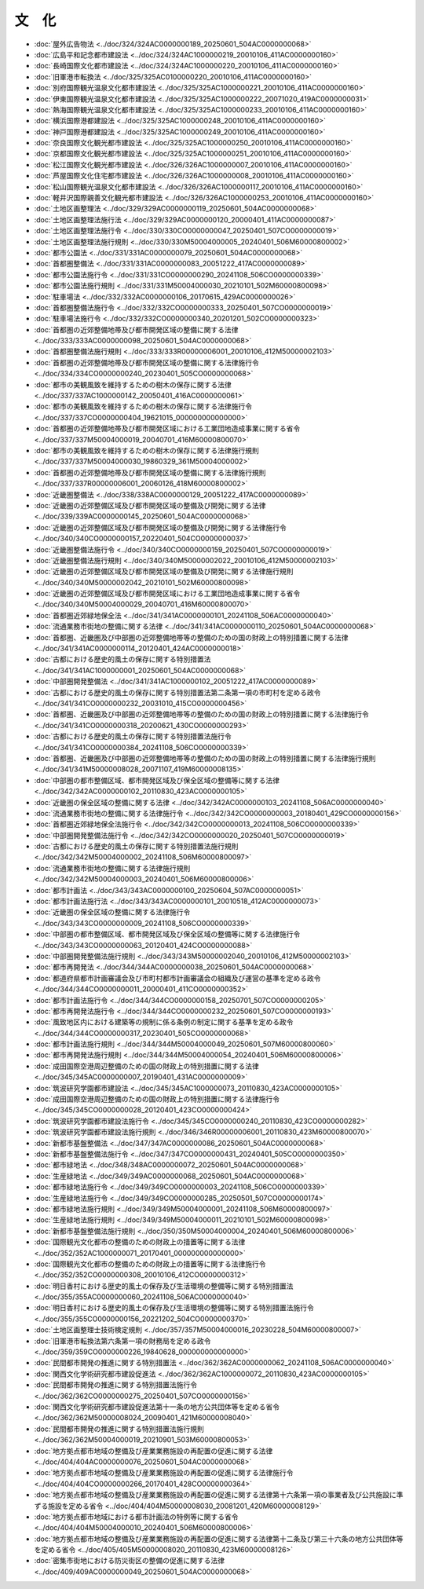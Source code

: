 ======
文　化
======

* :doc:`屋外広告物法 <../doc/324/324AC0000000189_20250601_504AC0000000068>`
* :doc:`広島平和記念都市建設法 <../doc/324/324AC1000000219_20010106_411AC0000000160>`
* :doc:`長崎国際文化都市建設法 <../doc/324/324AC1000000220_20010106_411AC0000000160>`
* :doc:`旧軍港市転換法 <../doc/325/325AC0100000220_20010106_411AC0000000160>`
* :doc:`別府国際観光温泉文化都市建設法 <../doc/325/325AC1000000221_20010106_411AC0000000160>`
* :doc:`伊東国際観光温泉文化都市建設法 <../doc/325/325AC1000000222_20071020_419AC0000000031>`
* :doc:`熱海国際観光温泉文化都市建設法 <../doc/325/325AC1000000233_20010106_411AC0000000160>`
* :doc:`横浜国際港都建設法 <../doc/325/325AC1000000248_20010106_411AC0000000160>`
* :doc:`神戸国際港都建設法 <../doc/325/325AC1000000249_20010106_411AC0000000160>`
* :doc:`奈良国際文化観光都市建設法 <../doc/325/325AC1000000250_20010106_411AC0000000160>`
* :doc:`京都国際文化観光都市建設法 <../doc/325/325AC1000000251_20010106_411AC0000000160>`
* :doc:`松江国際文化観光都市建設法 <../doc/326/326AC1000000007_20010106_411AC0000000160>`
* :doc:`芦屋国際文化住宅都市建設法 <../doc/326/326AC1000000008_20010106_411AC0000000160>`
* :doc:`松山国際観光温泉文化都市建設法 <../doc/326/326AC1000000117_20010106_411AC0000000160>`
* :doc:`軽井沢国際親善文化観光都市建設法 <../doc/326/326AC1000000253_20010106_411AC0000000160>`
* :doc:`土地区画整理法 <../doc/329/329AC0000000119_20250601_504AC0000000068>`
* :doc:`土地区画整理法施行法 <../doc/329/329AC0000000120_20000401_411AC0000000087>`
* :doc:`土地区画整理法施行令 <../doc/330/330CO0000000047_20250401_507CO0000000019>`
* :doc:`土地区画整理法施行規則 <../doc/330/330M50004000005_20240401_506M60000800002>`
* :doc:`都市公園法 <../doc/331/331AC0000000079_20250601_504AC0000000068>`
* :doc:`首都圏整備法 <../doc/331/331AC0000000083_20051222_417AC0000000089>`
* :doc:`都市公園法施行令 <../doc/331/331CO0000000290_20241108_506CO0000000339>`
* :doc:`都市公園法施行規則 <../doc/331/331M50004000030_20210101_502M60000800098>`
* :doc:`駐車場法 <../doc/332/332AC0000000106_20170615_429AC0000000026>`
* :doc:`首都圏整備法施行令 <../doc/332/332CO0000000333_20250401_507CO0000000019>`
* :doc:`駐車場法施行令 <../doc/332/332CO0000000340_20201201_502CO0000000323>`
* :doc:`首都圏の近郊整備地帯及び都市開発区域の整備に関する法律 <../doc/333/333AC0000000098_20250601_504AC0000000068>`
* :doc:`首都圏整備法施行規則 <../doc/333/333R00000006001_20010106_412M50000002103>`
* :doc:`首都圏の近郊整備地帯及び都市開発区域の整備に関する法律施行令 <../doc/334/334CO0000000240_20230401_505CO0000000068>`
* :doc:`都市の美観風致を維持するための樹木の保存に関する法律 <../doc/337/337AC1000000142_20050401_416AC0000000061>`
* :doc:`都市の美観風致を維持するための樹木の保存に関する法律施行令 <../doc/337/337CO0000000404_19621015_000000000000000>`
* :doc:`首都圏の近郊整備地帯及び都市開発区域における工業団地造成事業に関する省令 <../doc/337/337M50004000019_20040701_416M60000800070>`
* :doc:`都市の美観風致を維持するための樹木の保存に関する法律施行規則 <../doc/337/337M50004000030_19860329_361M50004000002>`
* :doc:`首都圏の近郊整備地帯及び都市開発区域の整備に関する法律施行規則 <../doc/337/337R00000006001_20060126_418M60000800002>`
* :doc:`近畿圏整備法 <../doc/338/338AC0000000129_20051222_417AC0000000089>`
* :doc:`近畿圏の近郊整備区域及び都市開発区域の整備及び開発に関する法律 <../doc/339/339AC0000000145_20250601_504AC0000000068>`
* :doc:`近畿圏の近郊整備区域及び都市開発区域の整備及び開発に関する法律施行令 <../doc/340/340CO0000000157_20220401_504CO0000000037>`
* :doc:`近畿圏整備法施行令 <../doc/340/340CO0000000159_20250401_507CO0000000019>`
* :doc:`近畿圏整備法施行規則 <../doc/340/340M50000002022_20010106_412M50000002103>`
* :doc:`近畿圏の近郊整備区域及び都市開発区域の整備及び開発に関する法律施行規則 <../doc/340/340M50000002042_20210101_502M60000800098>`
* :doc:`近畿圏の近郊整備区域及び都市開発区域における工業団地造成事業に関する省令 <../doc/340/340M50004000029_20040701_416M60000800070>`
* :doc:`首都圏近郊緑地保全法 <../doc/341/341AC0000000101_20241108_506AC0000000040>`
* :doc:`流通業務市街地の整備に関する法律 <../doc/341/341AC0000000110_20250601_504AC0000000068>`
* :doc:`首都圏、近畿圏及び中部圏の近郊整備地帯等の整備のための国の財政上の特別措置に関する法律 <../doc/341/341AC0000000114_20120401_424AC0000000018>`
* :doc:`古都における歴史的風土の保存に関する特別措置法 <../doc/341/341AC1000000001_20250601_504AC0000000068>`
* :doc:`中部圏開発整備法 <../doc/341/341AC1000000102_20051222_417AC0000000089>`
* :doc:`古都における歴史的風土の保存に関する特別措置法第二条第一項の市町村を定める政令 <../doc/341/341CO0000000232_20031010_415CO0000000456>`
* :doc:`首都圏、近畿圏及び中部圏の近郊整備地帯等の整備のための国の財政上の特別措置に関する法律施行令 <../doc/341/341CO0000000318_20200621_430CO0000000293>`
* :doc:`古都における歴史的風土の保存に関する特別措置法施行令 <../doc/341/341CO0000000384_20241108_506CO0000000339>`
* :doc:`首都圏、近畿圏及び中部圏の近郊整備地帯等の整備のための国の財政上の特別措置に関する法律施行規則 <../doc/341/341M50000008028_20071107_419M60000008135>`
* :doc:`中部圏の都市整備区域、都市開発区域及び保全区域の整備等に関する法律 <../doc/342/342AC0000000102_20110830_423AC0000000105>`
* :doc:`近畿圏の保全区域の整備に関する法律 <../doc/342/342AC0000000103_20241108_506AC0000000040>`
* :doc:`流通業務市街地の整備に関する法律施行令 <../doc/342/342CO0000000003_20180401_429CO0000000156>`
* :doc:`首都圏近郊緑地保全法施行令 <../doc/342/342CO0000000013_20241108_506CO0000000339>`
* :doc:`中部圏開発整備法施行令 <../doc/342/342CO0000000020_20250401_507CO0000000019>`
* :doc:`古都における歴史的風土の保存に関する特別措置法施行規則 <../doc/342/342M50004000002_20241108_506M60000800097>`
* :doc:`流通業務市街地の整備に関する法律施行規則 <../doc/342/342M50004000003_20240401_506M60000800006>`
* :doc:`都市計画法 <../doc/343/343AC0000000100_20250604_507AC0000000051>`
* :doc:`都市計画法施行法 <../doc/343/343AC0000000101_20010518_412AC0000000073>`
* :doc:`近畿圏の保全区域の整備に関する法律施行令 <../doc/343/343CO0000000009_20241108_506CO0000000339>`
* :doc:`中部圏の都市整備区域、都市開発区域及び保全区域の整備等に関する法律施行令 <../doc/343/343CO0000000063_20120401_424CO0000000088>`
* :doc:`中部圏開発整備法施行規則 <../doc/343/343M50000002040_20010106_412M50000002103>`
* :doc:`都市再開発法 <../doc/344/344AC0000000038_20250601_504AC0000000068>`
* :doc:`都道府県都市計画審議会及び市町村都市計画審議会の組織及び運営の基準を定める政令 <../doc/344/344CO0000000011_20000401_411CO0000000352>`
* :doc:`都市計画法施行令 <../doc/344/344CO0000000158_20250701_507CO0000000205>`
* :doc:`都市再開発法施行令 <../doc/344/344CO0000000232_20250601_507CO0000000193>`
* :doc:`風致地区内における建築等の規制に係る条例の制定に関する基準を定める政令 <../doc/344/344CO0000000317_20230401_505CO0000000068>`
* :doc:`都市計画法施行規則 <../doc/344/344M50004000049_20250601_507M60000800060>`
* :doc:`都市再開発法施行規則 <../doc/344/344M50004000054_20240401_506M60000800006>`
* :doc:`成田国際空港周辺整備のための国の財政上の特別措置に関する法律 <../doc/345/345AC0000000007_20190401_431AC0000000009>`
* :doc:`筑波研究学園都市建設法 <../doc/345/345AC1000000073_20110830_423AC0000000105>`
* :doc:`成田国際空港周辺整備のための国の財政上の特別措置に関する法律施行令 <../doc/345/345CO0000000028_20120401_423CO0000000424>`
* :doc:`筑波研究学園都市建設法施行令 <../doc/345/345CO0000000240_20110830_423CO0000000282>`
* :doc:`筑波研究学園都市建設法施行規則 <../doc/346/346R00000006001_20110830_423M60000800070>`
* :doc:`新都市基盤整備法 <../doc/347/347AC0000000086_20250601_504AC0000000068>`
* :doc:`新都市基盤整備法施行令 <../doc/347/347CO0000000431_20240401_505CO0000000350>`
* :doc:`都市緑地法 <../doc/348/348AC0000000072_20250601_504AC0000000068>`
* :doc:`生産緑地法 <../doc/349/349AC0000000068_20250601_504AC0000000068>`
* :doc:`都市緑地法施行令 <../doc/349/349CO0000000003_20241108_506CO0000000339>`
* :doc:`生産緑地法施行令 <../doc/349/349CO0000000285_20250501_507CO0000000174>`
* :doc:`都市緑地法施行規則 <../doc/349/349M50004000001_20241108_506M60000800097>`
* :doc:`生産緑地法施行規則 <../doc/349/349M50004000011_20210101_502M60000800098>`
* :doc:`新都市基盤整備法施行規則 <../doc/350/350M50004000004_20240401_506M60000800006>`
* :doc:`国際観光文化都市の整備のための財政上の措置等に関する法律 <../doc/352/352AC1000000071_20170401_000000000000000>`
* :doc:`国際観光文化都市の整備のための財政上の措置等に関する法律施行令 <../doc/352/352CO0000000308_20010106_412CO0000000312>`
* :doc:`明日香村における歴史的風土の保存及び生活環境の整備等に関する特別措置法 <../doc/355/355AC0000000060_20241108_506AC0000000040>`
* :doc:`明日香村における歴史的風土の保存及び生活環境の整備等に関する特別措置法施行令 <../doc/355/355CO0000000156_20221202_504CO0000000370>`
* :doc:`土地区画整理士技術検定規則 <../doc/357/357M50004000016_20230228_504M60000800007>`
* :doc:`旧軍港市転換法第六条第一項の財務局を定める政令 <../doc/359/359CO0000000226_19840628_000000000000000>`
* :doc:`民間都市開発の推進に関する特別措置法 <../doc/362/362AC0000000062_20241108_506AC0000000040>`
* :doc:`関西文化学術研究都市建設促進法 <../doc/362/362AC1000000072_20110830_423AC0000000105>`
* :doc:`民間都市開発の推進に関する特別措置法施行令 <../doc/362/362CO0000000275_20250401_507CO0000000156>`
* :doc:`関西文化学術研究都市建設促進法第十一条の地方公共団体等を定める省令 <../doc/362/362M50000008024_20090401_421M60000008040>`
* :doc:`民間都市開発の推進に関する特別措置法施行規則 <../doc/362/362M50004000019_20210901_503M60000800053>`
* :doc:`地方拠点都市地域の整備及び産業業務施設の再配置の促進に関する法律 <../doc/404/404AC0000000076_20250601_504AC0000000068>`
* :doc:`地方拠点都市地域の整備及び産業業務施設の再配置の促進に関する法律施行令 <../doc/404/404CO0000000266_20170401_428CO0000000364>`
* :doc:`地方拠点都市地域の整備及び産業業務施設の再配置の促進に関する法律第十六条第一項の事業者及び公共施設に準ずる施設を定める省令 <../doc/404/404M50000008030_20081201_420M60000008129>`
* :doc:`地方拠点都市地域における都市計画法の特例等に関する省令 <../doc/404/404M50004000010_20240401_506M60000800006>`
* :doc:`地方拠点都市地域の整備及び産業業務施設の再配置の促進に関する法律第十二条及び第三十六条の地方公共団体等を定める省令 <../doc/405/405M50000008020_20110830_423M60000008126>`
* :doc:`密集市街地における防災街区の整備の促進に関する法律 <../doc/409/409AC0000000049_20250601_504AC0000000068>`
